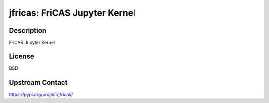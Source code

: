 jfricas: FriCAS Jupyter Kernel
==============================

Description
-----------

FriCAS Jupyter Kernel

License
-------

BSD

Upstream Contact
----------------

https://pypi.org/project/jfricas/

